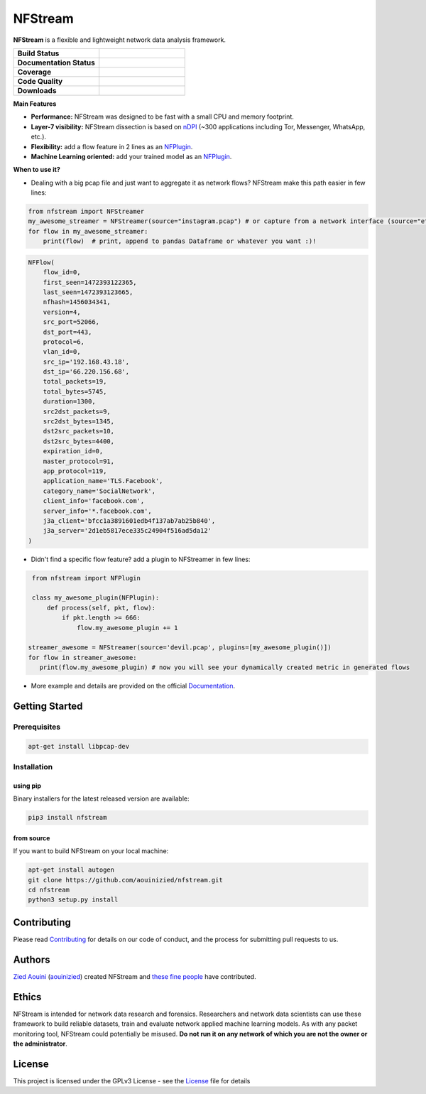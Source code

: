 ========================
|nfstream_logo| NFStream
========================

|release| |python| |pypy| |platform| |license|

**NFStream** is a flexible and lightweight network data analysis framework.

.. list-table::
   :widths: 25 25
   :header-rows: 0

   * - **Build Status**
     - |build|
   * - **Documentation Status**
     - |doc|
   * - **Coverage**
     - |coverage|
   * - **Code Quality**
     - |quality|
   * - **Downloads**
     - |download|

**Main Features**

* **Performance:** NFStream was designed to be fast with a small CPU and memory footprint.
* **Layer-7 visibility:** NFStream dissection is based on nDPI_ (~300 applications including Tor, Messenger, WhatsApp, etc.).
* **Flexibility:** add a flow feature in 2 lines as an NFPlugin_.
* **Machine Learning oriented:** add your trained model as an NFPlugin_.

**When to use it?**

* Dealing with a big pcap file and just want to aggregate it as network flows? NFStream make this path easier in few lines:

.. code-block:: python

   from nfstream import NFStreamer
   my_awesome_streamer = NFStreamer(source="instagram.pcap") # or capture from a network interface (source="eth0")
   for flow in my_awesome_streamer:
       print(flow)  # print, append to pandas Dataframe or whatever you want :)!


.. code-block:: python

    NFFlow(
        flow_id=0,
        first_seen=1472393122365,
        last_seen=1472393123665,
        nfhash=1456034341,
        version=4,
        src_port=52066,
        dst_port=443,
        protocol=6,
        vlan_id=0,
        src_ip='192.168.43.18',
        dst_ip='66.220.156.68',
        total_packets=19,
        total_bytes=5745,
        duration=1300,
        src2dst_packets=9,
        src2dst_bytes=1345,
        dst2src_packets=10,
        dst2src_bytes=4400,
        expiration_id=0,
        master_protocol=91,
        app_protocol=119,
        application_name='TLS.Facebook',
        category_name='SocialNetwork',
        client_info='facebook.com',
        server_info='*.facebook.com',
        j3a_client='bfcc1a3891601edb4f137ab7ab25b840',
        j3a_server='2d1eb5817ece335c24904f516ad5da12'
    )

* Didn't find a specific flow feature? add a plugin to NFStreamer in few lines:

.. code-block:: python

    from nfstream import NFPlugin

    class my_awesome_plugin(NFPlugin):
        def process(self, pkt, flow):
            if pkt.length >= 666:
                flow.my_awesome_plugin += 1

   streamer_awesome = NFStreamer(source='devil.pcap', plugins=[my_awesome_plugin()])
   for flow in streamer_awesome:
      print(flow.my_awesome_plugin) # now you will see your dynamically created metric in generated flows


* More example and details are provided on the official Documentation_.

Getting Started
===============

Prerequisites
-------------

.. code-block:: bash

    apt-get install libpcap-dev

Installation
------------

using pip
^^^^^^^^^

Binary installers for the latest released version are available:

.. code-block:: bash

    pip3 install nfstream


from source
^^^^^^^^^^^

If you want to build NFStream on your local machine:

.. code-block:: bash

    apt-get install autogen
    git clone https://github.com/aouinizied/nfstream.git
    cd nfstream
    python3 setup.py install


Contributing
============

Please read Contributing_ for details on our code of conduct, and the process for submitting pull
requests to us.


Authors
=======

`Zied Aouini`_  (`aouinizied`_) created NFStream and `these fine people`_
have contributed.

Ethics
=======

NFStream is intended for network data research and forensics.
Researchers and network data scientists can use these framework to build reliable datasets, train and evaluate
network applied machine learning models.
As with any packet monitoring tool, NFStream could potentially be misused.
**Do not run it on any network of which you are not the owner or the administrator**.

License
=======

This project is licensed under the GPLv3 License - see the License_ file for details


.. |release| image:: https://img.shields.io/pypi/v/nfstream.svg
              :target: https://pypi.python.org/pypi/nfstream
.. |build| image:: https://travis-ci.org/aouinizied/nfstream.svg?branch=master
               :target: https://travis-ci.org/aouinizied/nfstream
.. |python| image:: https://img.shields.io/badge/python-3.6+-blue.svg
               :target: https://travis-ci.org/aouinizied/nfstream
.. |pypy| image:: https://img.shields.io/badge/pypy-7.1+-blue.svg
            :target: https://travis-ci.org/aouinizied/nfstream
.. |doc| image:: https://readthedocs.org/projects/nfstream/badge/?version=latest
               :target: https://nfstream.readthedocs.io/en/latest/?badge=latest
.. |license| image:: https://img.shields.io/badge/license-LGPLv3-blue.svg
               :target: LICENSE
.. |platform| image:: https://img.shields.io/badge/platform-linux%20%7C%20macos-blue
               :target: https://travis-ci.org/aouinizied/nfstream
.. |download| image:: https://img.shields.io/pypi/dm/nfstream.svg
               :target: https://pypistats.org/packages/nfstream
.. |coverage| image:: https://codecov.io/gh/aouinizied/nfstream/branch/master/graph/badge.svg
               :target: https://codecov.io/gh/aouinizied/nfstream/
.. |quality| image:: https://img.shields.io/lgtm/grade/python/github/aouinizied/nfstream.svg?logo=lgtm&logoWidth=18)
               :target: https://lgtm.com/projects/g/aouinizied/nfstream/context:python
.. |nfstream_logo| image:: /docs/nfstream_logo.png

.. _License: https://github.com/aouinizied/nfstream/blob/master/LICENSE
.. _Contributing: https://github.com/aouinizied/nfstream/blob/master/CONTRIBUTING.rst
.. _these fine people: https://github.com/aouinizied/nfstream/graphs/contributors
.. _Zied Aouini: https://www.linkedin.com/in/dr-zied-aouini
.. _aouinizied: https://github.com/aouinizied
.. _Documentation: https://nfstream.readthedocs.io/en/latest/
.. _nDPI: https://www.ntop.org/products/deep-packet-inspection/ndpi/
.. _NFPlugin: https://nfstream.readthedocs.io/en/latest/plugins.html


